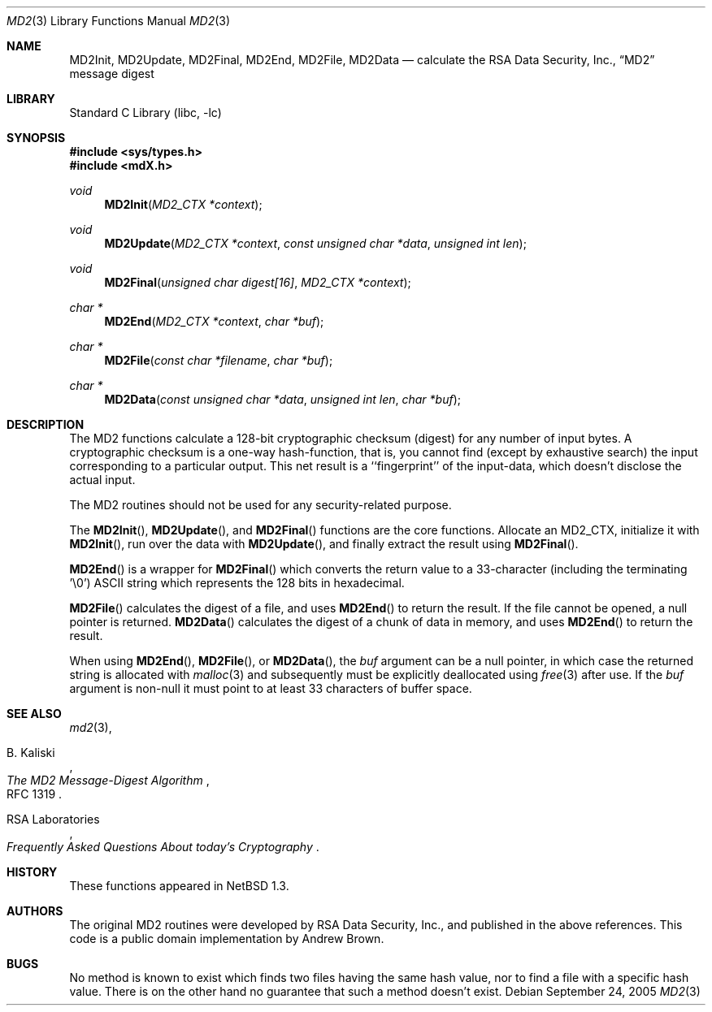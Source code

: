 .\" $NetBSD: md2.3,v 1.1 2005/09/24 20:51:14 elad Exp $
.\"
.\" ----------------------------------------------------------------------------
.\" "THE BEER-WARE LICENSE" (Revision 42):
.\" <phk@login.dkuug.dk> wrote this file.  As long as you retain this notice you
.\" can do whatever you want with this stuff. If we meet some day, and you think
.\" this stuff is worth it, you can buy me a beer in return.   Poul-Henning Kamp
.\" ----------------------------------------------------------------------------
.\"
.\"	from FreeBSD Id: mdX.3,v 1.7 1996/10/22 16:28:56 phk Exp
.\"
.Dd September 24, 2005
.Dt MD2 3
.Os
.Sh NAME
.Nm MD2Init ,
.Nm MD2Update ,
.Nm MD2Final ,
.Nm MD2End ,
.Nm MD2File ,
.Nm MD2Data
.Nd calculate the RSA Data Security, Inc.,
.Dq MD2
message digest
.Sh LIBRARY
.Lb libc
.Sh SYNOPSIS
.In sys/types.h
.In mdX.h
.Ft void
.Fn MD2Init "MD2_CTX *context"
.Ft void
.Fn MD2Update "MD2_CTX *context" "const unsigned char *data" "unsigned int len"
.Ft void
.Fn MD2Final "unsigned char digest[16]" "MD2_CTX *context"
.Ft "char *"
.Fn MD2End "MD2_CTX *context" "char *buf"
.Ft "char *"
.Fn MD2File "const char *filename" "char *buf"
.Ft "char *"
.Fn MD2Data "const unsigned char *data" "unsigned int len" "char *buf"
.Sh DESCRIPTION
The MD2 functions calculate a 128-bit cryptographic checksum (digest)
for any number of input bytes.
A cryptographic checksum is a one-way
hash-function, that is, you cannot find (except by exhaustive search)
the input corresponding to a particular output.
This net result is
a ``fingerprint'' of the input-data, which doesn't disclose the actual
input.
.Pp
The MD2 routines should not be used for any security-related purpose.
.Pp
The
.Fn MD2Init ,
.Fn MD2Update ,
and
.Fn MD2Final
functions are the core functions.
Allocate an MD2_CTX, initialize it with
.Fn MD2Init ,
run over the data with
.Fn MD2Update ,
and finally extract the result using
.Fn MD2Final .
.Pp
.Fn MD2End
is a wrapper for
.Fn MD2Final
which converts the return value to a 33-character
(including the terminating '\e0')
.Tn ASCII
string which represents the 128 bits in hexadecimal.
.Pp
.Fn MD2File
calculates the digest of a file, and uses
.Fn MD2End
to return the result.
If the file cannot be opened, a null pointer is returned.
.Fn MD2Data
calculates the digest of a chunk of data in memory, and uses
.Fn MD2End
to return the result.
.Pp
When using
.Fn MD2End ,
.Fn MD2File ,
or
.Fn MD2Data ,
the
.Ar buf
argument can be a null pointer, in which case the returned string
is allocated with
.Xr malloc 3
and subsequently must be explicitly deallocated using
.Xr free 3
after use.
If the
.Ar buf
argument is non-null it must point to at least 33 characters of buffer space.
.Sh SEE ALSO
.Xr md2 3 ,
.Rs
.%A B. Kaliski
.%T The MD2 Message-Digest Algorithm
.%O RFC 1319
.Re
.Rs
.%A RSA Laboratories
.%T Frequently Asked Questions About today's Cryptography
.Re
.Sh HISTORY
These functions appeared in
.Nx 1.3 .
.Sh AUTHORS
The original MD2 routines were developed by
.Tn RSA
Data Security, Inc., and published in the above references.
This code is a public domain implementation by Andrew Brown.
.Sh BUGS
No method is known to exist which finds two files having the same hash value,
nor to find a file with a specific hash value.
There is on the other hand no guarantee that such a method doesn't exist.
